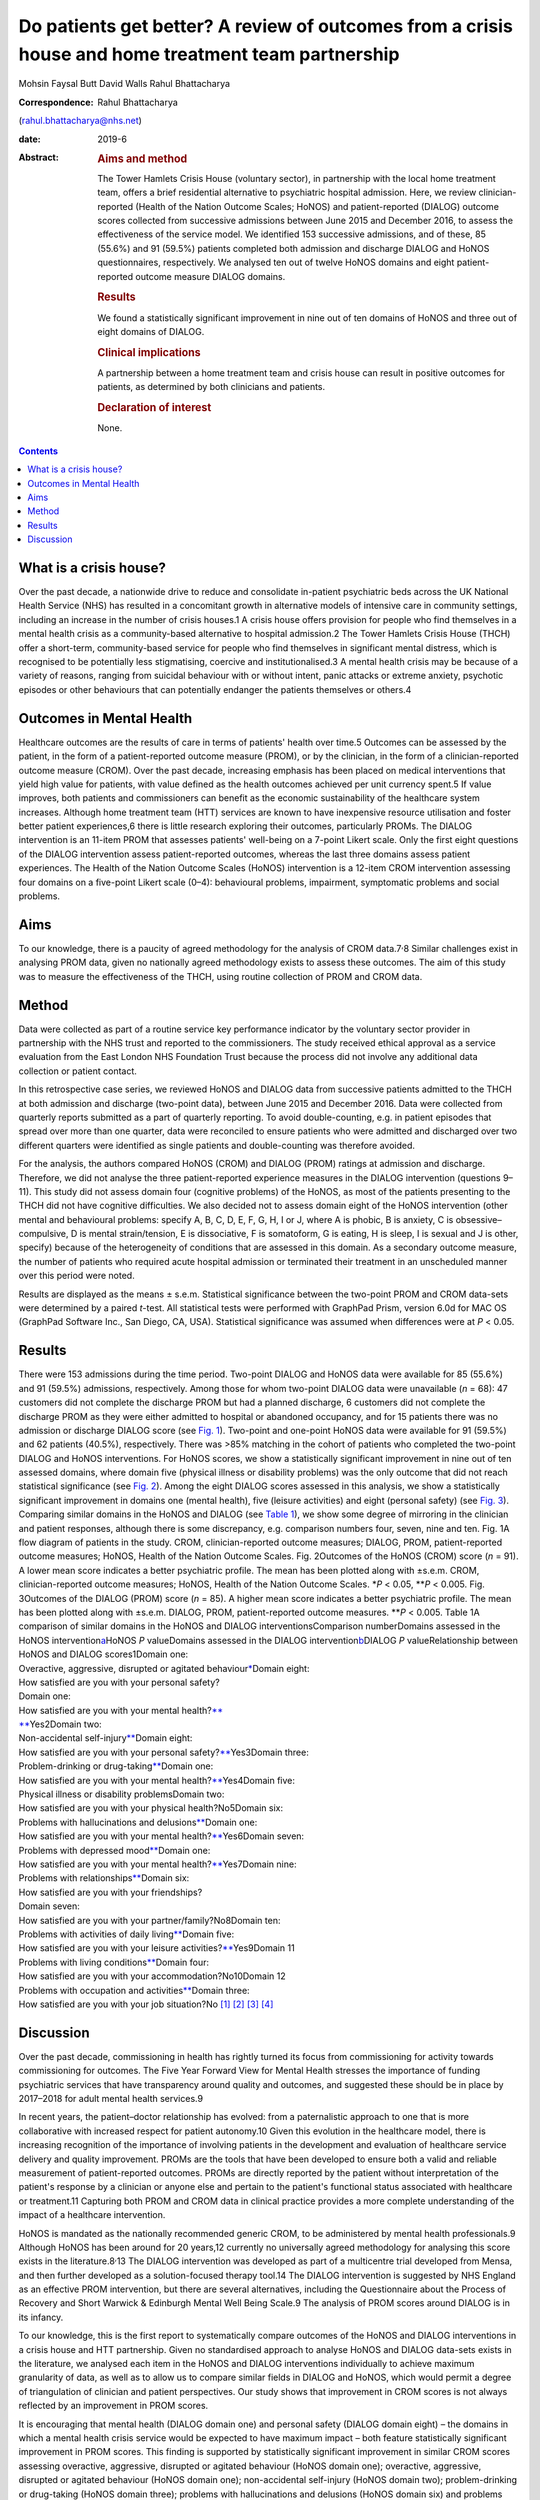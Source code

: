 ====================================================================================================
Do patients get better? A review of outcomes from a crisis house and home treatment team partnership
====================================================================================================



Mohsin Faysal Butt
David Walls
Rahul Bhattacharya

:Correspondence: Rahul Bhattacharya
(rahul.bhattacharya@nhs.net)

:date: 2019-6

:Abstract:
   .. rubric:: Aims and method
      :name: sec_a1

   The Tower Hamlets Crisis House (voluntary sector), in partnership
   with the local home treatment team, offers a brief residential
   alternative to psychiatric hospital admission. Here, we review
   clinician-reported (Health of the Nation Outcome Scales; HoNOS) and
   patient-reported (DIALOG) outcome scores collected from successive
   admissions between June 2015 and December 2016, to assess the
   effectiveness of the service model. We identified 153 successive
   admissions, and of these, 85 (55.6%) and 91 (59.5%) patients
   completed both admission and discharge DIALOG and HoNOS
   questionnaires, respectively. We analysed ten out of twelve HoNOS
   domains and eight patient-reported outcome measure DIALOG domains.

   .. rubric:: Results
      :name: sec_a2

   We found a statistically significant improvement in nine out of ten
   domains of HoNOS and three out of eight domains of DIALOG.

   .. rubric:: Clinical implications
      :name: sec_a3

   A partnership between a home treatment team and crisis house can
   result in positive outcomes for patients, as determined by both
   clinicians and patients.

   .. rubric:: Declaration of interest
      :name: sec_a4

   None.


.. contents::
   :depth: 3
..

.. _sec1-1:

What is a crisis house?
=======================

Over the past decade, a nationwide drive to reduce and consolidate
in-patient psychiatric beds across the UK National Health Service (NHS)
has resulted in a concomitant growth in alternative models of intensive
care in community settings, including an increase in the number of
crisis houses.1 A crisis house offers provision for people who find
themselves in a mental health crisis as a community-based alternative to
hospital admission.2 The Tower Hamlets Crisis House (THCH) offer a
short-term, community-based service for people who find themselves in
significant mental distress, which is recognised to be potentially less
stigmatising, coercive and institutionalised.3 A mental health crisis
may be because of a variety of reasons, ranging from suicidal behaviour
with or without intent, panic attacks or extreme anxiety, psychotic
episodes or other behaviours that can potentially endanger the patients
themselves or others.4

.. _sec1-2:

Outcomes in Mental Health
=========================

Healthcare outcomes are the results of care in terms of patients' health
over time.5 Outcomes can be assessed by the patient, in the form of a
patient-reported outcome measure (PROM), or by the clinician, in the
form of a clinician-reported outcome measure (CROM). Over the past
decade, increasing emphasis has been placed on medical interventions
that yield high value for patients, with value defined as the health
outcomes achieved per unit currency spent.5 If value improves, both
patients and commissioners can benefit as the economic sustainability of
the healthcare system increases. Although home treatment team (HTT)
services are known to have inexpensive resource utilisation and foster
better patient experiences,6 there is little research exploring their
outcomes, particularly PROMs. The DIALOG intervention is an 11-item PROM
that assesses patients' well-being on a 7-point Likert scale. Only the
first eight questions of the DIALOG intervention assess patient-reported
outcomes, whereas the last three domains assess patient experiences. The
Health of the Nation Outcome Scales (HoNOS) intervention is a 12-item
CROM intervention assessing four domains on a five-point Likert scale
(0–4): behavioural problems, impairment, symptomatic problems and social
problems.

.. _sec1-3:

Aims
====

To our knowledge, there is a paucity of agreed methodology for the
analysis of CROM data.7\ :sup:`,`\ 8 Similar challenges exist in
analysing PROM data, given no nationally agreed methodology exists to
assess these outcomes. The aim of this study was to measure the
effectiveness of the THCH, using routine collection of PROM and CROM
data.

.. _sec2:

Method
======

Data were collected as part of a routine service key performance
indicator by the voluntary sector provider in partnership with the NHS
trust and reported to the commissioners. The study received ethical
approval as a service evaluation from the East London NHS Foundation
Trust because the process did not involve any additional data collection
or patient contact.

In this retrospective case series, we reviewed HoNOS and DIALOG data
from successive patients admitted to the THCH at both admission and
discharge (two-point data), between June 2015 and December 2016. Data
were collected from quarterly reports submitted as a part of quarterly
reporting. To avoid double-counting, e.g. in patient episodes that
spread over more than one quarter, data were reconciled to ensure
patients who were admitted and discharged over two different quarters
were identified as single patients and double-counting was therefore
avoided.

For the analysis, the authors compared HoNOS (CROM) and DIALOG (PROM)
ratings at admission and discharge. Therefore, we did not analyse the
three patient-reported experience measures in the DIALOG intervention
(questions 9–11). This study did not assess domain four (cognitive
problems) of the HoNOS, as most of the patients presenting to the THCH
did not have cognitive difficulties. We also decided not to assess
domain eight of the HoNOS intervention (other mental and behavioural
problems: specify A, B, C, D, E, F, G, H, I or J, where A is phobic, B
is anxiety, C is obsessive–compulsive, D is mental strain/tension, E is
dissociative, F is somatoform, G is eating, H is sleep, I is sexual and
J is other, specify) because of the heterogeneity of conditions that are
assessed in this domain. As a secondary outcome measure, the number of
patients who required acute hospital admission or terminated their
treatment in an unscheduled manner over this period were noted.

Results are displayed as the means ± s.e.m. Statistical significance
between the two-point PROM and CROM data-sets were determined by a
paired *t*-test. All statistical tests were performed with GraphPad
Prism, version 6.0d for MAC OS (GraphPad Software Inc., San Diego, CA,
USA). Statistical significance was assumed when differences were at
*P* < 0.05.

.. _sec3:

Results
=======

| There were 153 admissions during the time period. Two-point DIALOG and
  HoNOS data were available for 85 (55.6%) and 91 (59.5%) admissions,
  respectively. Among those for whom two-point DIALOG data were
  unavailable (*n* = 68): 47 customers did not complete the discharge
  PROM but had a planned discharge, 6 customers did not complete the
  discharge PROM as they were either admitted to hospital or abandoned
  occupancy, and for 15 patients there was no admission or discharge
  DIALOG score (see `Fig. 1 <#fig01>`__). Two-point and one-point HoNOS
  data were available for 91 (59.5%) and 62 patients (40.5%),
  respectively. There was >85% matching in the cohort of patients who
  completed the two-point DIALOG and HoNOS interventions. For HoNOS
  scores, we show a statistically significant improvement in nine out of
  ten assessed domains, where domain five (physical illness or
  disability problems) was the only outcome that did not reach
  statistical significance (see `Fig. 2 <#fig02>`__). Among the eight
  DIALOG scores assessed in this analysis, we show a statistically
  significant improvement in domains one (mental health), five (leisure
  activities) and eight (personal safety) (see `Fig. 3 <#fig03>`__).
  Comparing similar domains in the HoNOS and DIALOG (see `Table
  1 <#tab01>`__), we show some degree of mirroring in the clinician and
  patient responses, although there is some discrepancy, e.g. comparison
  numbers four, seven, nine and ten. Fig. 1A flow diagram of patients in
  the study. CROM, clinician-reported outcome measures; DIALOG, PROM,
  patient-reported outcome measures; HoNOS, Health of the Nation Outcome
  Scales. Fig. 2Outcomes of the HoNOS (CROM) score (*n* = 91). A lower
  mean score indicates a better psychiatric profile. The mean has been
  plotted along with ±s.e.m. CROM, clinician-reported outcome measures;
  HoNOS, Health of the Nation Outcome Scales. \*\ *P* < 0.05,
  \*\*\ *P* < 0.005. Fig. 3Outcomes of the DIALOG (PROM) score
  (*n* = 85). A higher mean score indicates a better psychiatric
  profile. The mean has been plotted along with ±s.e.m. DIALOG, PROM,
  patient-reported outcome measures. \*\*\ *P* < 0.005. Table 1A
  comparison of similar domains in the HoNOS and DIALOG
  interventionsComparison numberDomains assessed in the HoNOS
  intervention\ `a <#tfn1_2>`__\ HoNOS *P* valueDomains assessed in the
  DIALOG intervention\ `b <#tfn1_3>`__\ DIALOG *P* valueRelationship
  between HoNOS and DIALOG scores1Domain one:
| Overactive, aggressive, disrupted or agitated
  behaviour\ `\* <#tfn1_4>`__\ Domain eight:
| How satisfied are you with your personal safety?
| Domain one:
| How satisfied are you with your mental health?\ `\*\* <#tfn1_4>`__
| `\*\* <#tfn1_4>`__\ Yes2Domain two:
| Non-accidental self-injury\ `\*\* <#tfn1_4>`__\ Domain eight:
| How satisfied are you with your personal
  safety?\ `\*\* <#tfn1_4>`__\ Yes3Domain three:
| Problem-drinking or drug-taking\ `\*\* <#tfn1_4>`__\ Domain one:
| How satisfied are you with your mental
  health?\ `\*\* <#tfn1_4>`__\ Yes4Domain five:
| Physical illness or disability problemsDomain two:
| How satisfied are you with your physical health?No5Domain six:
| Problems with hallucinations and delusions\ `\*\* <#tfn1_4>`__\ Domain
  one:
| How satisfied are you with your mental
  health?\ `\*\* <#tfn1_4>`__\ Yes6Domain seven:
| Problems with depressed mood\ `\*\* <#tfn1_4>`__\ Domain one:
| How satisfied are you with your mental
  health?\ `\*\* <#tfn1_4>`__\ Yes7Domain nine:
| Problems with relationships\ `\*\* <#tfn1_4>`__\ Domain six:
| How satisfied are you with your friendships?
| Domain seven:
| How satisfied are you with your partner/family?No8Domain ten:
| Problems with activities of daily living\ `\*\* <#tfn1_4>`__\ Domain
  five:
| How satisfied are you with your leisure
  activities?\ `\*\* <#tfn1_4>`__\ Yes9Domain 11
| Problems with living conditions\ `\*\* <#tfn1_4>`__\ Domain four:
| How satisfied are you with your accommodation?No10Domain 12
| Problems with occupation and activities\ `\*\* <#tfn1_4>`__\ Domain
  three:
| How satisfied are you with your job situation?No [1]_ [2]_ [3]_ [4]_

.. _sec4:

Discussion
==========

Over the past decade, commissioning in health has rightly turned its
focus from commissioning for activity towards commissioning for
outcomes. The Five Year Forward View for Mental Health stresses the
importance of funding psychiatric services that have transparency around
quality and outcomes, and suggested these should be in place by
2017–2018 for adult mental health services.9

In recent years, the patient–doctor relationship has evolved: from a
paternalistic approach to one that is more collaborative with increased
respect for patient autonomy.10 Given this evolution in the healthcare
model, there is increasing recognition of the importance of involving
patients in the development and evaluation of healthcare service
delivery and quality improvement. PROMs are the tools that have been
developed to ensure both a valid and reliable measurement of
patient-reported outcomes. PROMs are directly reported by the patient
without interpretation of the patient's response by a clinician or
anyone else and pertain to the patient's functional status associated
with healthcare or treatment.11 Capturing both PROM and CROM data in
clinical practice provides a more complete understanding of the impact
of a healthcare intervention.

HoNOS is mandated as the nationally recommended generic CROM, to be
administered by mental health professionals.9 Although HoNOS has been
around for 20 years,12 currently no universally agreed methodology for
analysing this score exists in the literature.8\ :sup:`,`\ 13 The DIALOG
intervention was developed as part of a multicentre trial developed from
Mensa, and then further developed as a solution-focused therapy tool.14
The DIALOG intervention is suggested by NHS England as an effective PROM
intervention, but there are several alternatives, including the
Questionnaire about the Process of Recovery and Short Warwick &
Edinburgh Mental Well Being Scale.9 The analysis of PROM scores around
DIALOG is in its infancy.

To our knowledge, this is the first report to systematically compare
outcomes of the HoNOS and DIALOG interventions in a crisis house and HTT
partnership. Given no standardised approach to analyse HoNOS and DIALOG
data-sets exists in the literature, we analysed each item in the HoNOS
and DIALOG interventions individually to achieve maximum granularity of
data, as well as to allow us to compare similar fields in DIALOG and
HoNOS, which would permit a degree of triangulation of clinician and
patient perspectives. Our study shows that improvement in CROM scores is
not always reflected by an improvement in PROM scores.

It is encouraging that mental health (DIALOG domain one) and personal
safety (DIALOG domain eight) – the domains in which a mental health
crisis service would be expected to have maximum impact – both feature
statistically significant improvement in PROM scores. This finding is
supported by statistically significant improvement in similar CROM
scores assessing overactive, aggressive, disrupted or agitated behaviour
(HoNOS domain one); overactive, aggressive, disrupted or agitated
behaviour (HoNOS domain one); non-accidental self-injury (HoNOS domain
two); problem-drinking or drug-taking (HoNOS domain three); problems
with hallucinations and delusions (HoNOS domain six) and problems with
depressed mood (HoNOS domain seven).

Broadly speaking, there are four models of community base
community-based crisis services:3 (a) clinical crisis houses, providing
residential services with staff onsite through the night and have a high
level of clinical staff involved in providing onsite care; (b)
specialist crisis houses, which share similar features to clinical
crisis houses but are aimed at specific groups such as women and people
with early psychosis; (c) crisis team beds, which provide a small number
of beds aimed at short stays and are fully integrated with Crisis
resolution and home treatment (CRHT) teams and (d) non-clinical
alternatives, which are mainly managed by the voluntary sector with few
clinical staff but many have also forged strong links with CRHT teams.
Not all crisis houses have the same degree of collaboration with CRHTs,
nor do they all offer residential support; for example, the Dial House
in Leeds, UK.15 The THCH, established in 2010, is a partnership between
the voluntary sector provider Look Ahead and East London NHS Foundation
Trust (ELFT). The THCH service is embedded within the HTT, which
‘gate-keeps’ all admissions to the accommodation. There were initially
five beds in the facility, which expanded to a ten-bed service in 2012.
We would consider our model a hybrid of model (a) and (c) and our
results indicate that such a model is effective in facilitating patient
recovery. Given the heterogeneity of crisis house models, our outcomes
cannot be generalised to other models of crisis house.

Our study is not without limitations, one being the limited sample size.
Indeed, patients have a right to refuse to complete the DIALOG
questionnaire, which explains the relatively little DIALOG data compared
with HoNOS (85 *v.* 91). Although we attempted to administer the HoNOS
scale to all patients, this could be done more predictably at admission:
unscheduled discharges or very short admissions limited the opportunity
to obtain discharge, and consequently, two-point data.

Unfortunately, the data used to analyse CROM and PROM outcomes did not
include demographic details or ICD-10 codes. This information would have
clarified the groups of individuals who most benefitted from the crisis
house intervention. A previous multicentre study comparing the crisis
house model to an in-patient psychiatric service noted that patient
populations using both services were different with regards to gender,
ethnicity and ICD 10.16 This dissimilarity could mean crisis houses are
not a ‘true’ alternative to hospital admission, as the crisis house
service could be treating patients who are not as unwell. This is an
issue that does not affect the THCH: in a separate analysis performed by
our group in 2015, we reviewed the patient profiles of crisis house
clients (*n* = 299) and compared these with admissions to an acute
in-patient ward (*n* = 677), and found that patients matched on gender,
ethnicity and ICD-10 code (results were presented as a poster at the
RCPsych International Congress17).

For (the majority of) patients who demonstrated an improvement in HoNOS
and DIALOG scores, we are unable to comment on the precise intervention,
or indeed the interplay of interventions, that facilitated improvement
in their mental health. Was it being in a safe environment, the
therapeutic relationship, pharmacotherapy, practical support or natural
resolution of their social crises? In the absence of specific
documentation of diagnoses, interventions offered and a ‘control’ group
(e.g. an in-patient population), we are unable to discern the elements
of the crisis house admission that were effective. It is also possible
that this study has overestimated the impact of a crisis house
intervention in the HoNOS and DIALOG scores, given patients for whom
two-point data is available are more likely to have had a favourable
course of treatment, as they would have been more engaged with staff and
not made an unscheduled departure or required acute hospital admission.

In conclusion, we report evidence that a crisis house and HTT
partnership can result in favourable results particularly around
patients' mental health and safety as assessed by both the patient and
clinician. Our findings support the effectiveness of a novel partnership
model, supporting its continuance, and providing data to help mental
health commissioners elsewhere in determining their local model of
crisis care. Despite the study's limitations, its findings are worth
disseminating, given that the evidence base for HTTs is inadequate and
is even less established for crisis houses. Furthermore, the routine use
of clinical outcome measurements in adult mental health remains patchy,
despite significant national drivers. Our findings make a sizeable
contribution to the limited literature describing the crisis house
service, which is often poorly understood and infrequently commissioned.
We hope this study encourages similar services to routinely collect and
analyse PROM and CROM scores to develop a rich evidence base in this
field.

**Mohsin Faysal Butt** is a medical student at Barts and The London
School of Medicine and Dentistry, UK. **David Walls** is manager of
Tower Hamlets Crisis House service, Lookahead Housing, UK. **Rahul
Bhattacharya** is a consultant psychiatrist with the Tower Hamlets Home
Treatment Team and clinical lead for Crisis House, East London NHS
Foundation Trust, UK.

.. [1]
   DIALOG, PROM, patient-reported outcome measures; HoNOS, Health of the
   Nation Outcome Scales.

.. [2]
   This study did not assess domain four (cognitive problems) or domain
   eight (other mental and behavioural problems: specify A, B, C, D, E,
   F, G, H, I or J, where A is phobic, B is anxiety, C is
   obsessive–compulsive, D is mental strain/tension, E is dissociative,
   F is somatoform, G is eating, H is sleep, I is sexual and J is other,
   specify; all items are scored on a range from zero to four).

.. [3]
   This study did not assess domain nine (How satisfied are you with
   your medication?), domain ten (How satisfied are you with the
   practical help you receive?) or domain 11 (How satisfied are you with
   the consultations with mental health professionals?). All domains are
   assessed on a range from one to seven.

.. [4]
   *P* < 0.05, \*\*\ \ *P* < 0.005.
